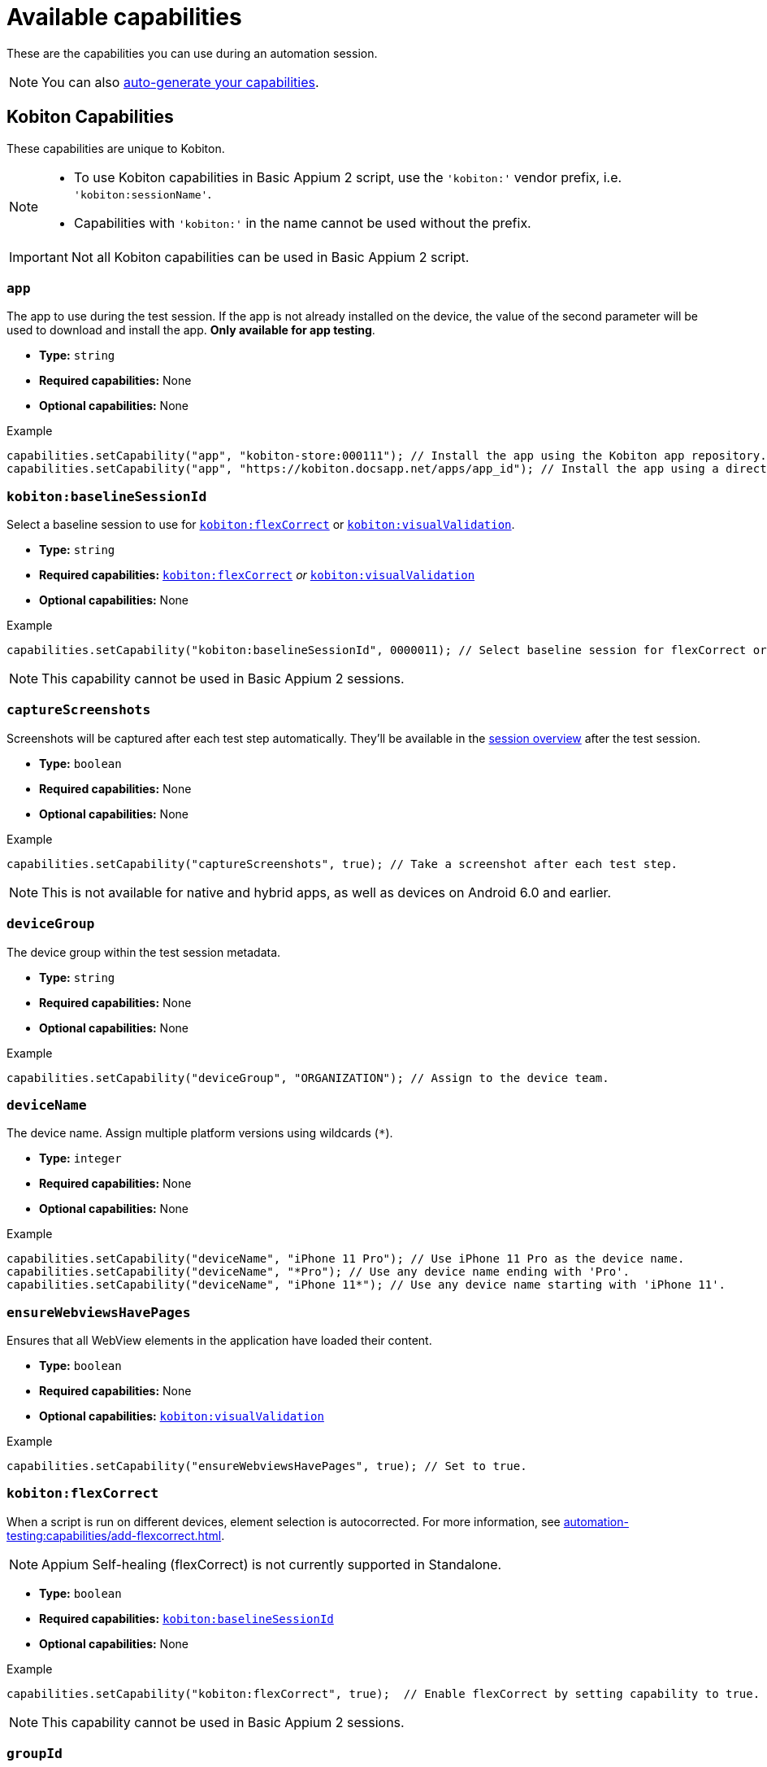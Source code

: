 = Available capabilities
:navtitle: Available capabilities

These are the capabilities you can use during an automation session.

[NOTE]
You can also xref:automation-testing:capabilities/auto-generate-capabilities.adoc[auto-generate your capabilities].

== Kobiton Capabilities

These capabilities are unique to Kobiton.

[NOTE]
====
* To use Kobiton capabilities in Basic Appium 2 script, use the `'kobiton:'` vendor prefix, i.e. `'kobiton:sessionName'`.

* Capabilities with `'kobiton:'` in the name cannot be used without the prefix.
====

[IMPORTANT]
Not all Kobiton capabilities can be used in Basic Appium 2 script.

=== `app`

The app to use during the test session. If the app is not already installed on the device, the value of the second parameter will be used to download and install the app. *Only available for app testing*.

* *Type:* `string`
* *Required capabilities:* None
* *Optional capabilities:* None

.Example
[source,java]
----
capabilities.setCapability("app", "kobiton-store:000111"); // Install the app using the Kobiton app repository.
capabilities.setCapability("app", "https://kobiton.docsapp.net/apps/app_id"); // Install the app using a direct download link.
----

[#_baselineSessionId]
=== `kobiton:baselineSessionId`

Select a baseline session to use for xref:_flexCorrect[] or xref:_visualValidation[].

* *Type:* `string`
* *Required capabilities:* xref:_flexCorrect[] _or_ xref:_visualValidation[]
* *Optional capabilities:* None

.Example
[source,java]
----
capabilities.setCapability("kobiton:baselineSessionId", 0000011); // Select baseline session for flexCorrect or visualValidation by assigning a kobitonSessionId.
----

[NOTE]
This capability cannot be used in Basic Appium 2 sessions.

=== `captureScreenshots`

Screenshots will be captured after each test step automatically. They'll be available in the xref:session-explorer:manage-sessions.adoc[session overview] after the test session.

* *Type:* `boolean`
* *Required capabilities:* None
* *Optional capabilities:* None

.Example
[source,java]
----
capabilities.setCapability("captureScreenshots", true); // Take a screenshot after each test step.
----

[NOTE]
This is not available for native and hybrid apps, as well as devices on Android 6.0 and earlier.

=== `deviceGroup`

The device group within the test session metadata.

* *Type:* `string`
* *Required capabilities:* None
* *Optional capabilities:* None

.Example
[source,java]
----
capabilities.setCapability("deviceGroup", "ORGANIZATION"); // Assign to the device team.
----

=== `deviceName`

The device name. Assign multiple platform versions using wildcards (`*`).

* *Type:* `integer`
* *Required capabilities:* None
* *Optional capabilities:* None

.Example
[source,java]
----
capabilities.setCapability("deviceName", "iPhone 11 Pro"); // Use iPhone 11 Pro as the device name.
capabilities.setCapability("deviceName", "*Pro"); // Use any device name ending with 'Pro'.
capabilities.setCapability("deviceName", "iPhone 11*"); // Use any device name starting with 'iPhone 11'.
----

[#_ensureWebviewsHavePages]
=== `ensureWebviewsHavePages`

Ensures that all WebView elements in the application have loaded their content.

* *Type:* `boolean`
* *Required capabilities:* None
* *Optional capabilities:* xref:_visualValidation[]

.Example
[source,java]
----
capabilities.setCapability("ensureWebviewsHavePages", true); // Set to true.
----

[#_flexCorrect]
=== `kobiton:flexCorrect`

When a script is run on different devices, element selection is autocorrected. For more information, see xref:automation-testing:capabilities/add-flexcorrect.adoc[].

[NOTE]
Appium Self-healing (flexCorrect) is not currently supported in Standalone.

* *Type:* `boolean`
* *Required capabilities:* xref:_baselineSessionId[]
* *Optional capabilities:* None

.Example
[source,java]
----
capabilities.setCapability("kobiton:flexCorrect", true);  // Enable flexCorrect by setting capability to true.
----

[NOTE]
This capability cannot be used in Basic Appium 2 sessions.

=== `groupId`

The group ID within the test session metadata.

* *Type:* `string`
* *Required capabilities:* None
* *Optional capabilities:* None

.Example
[source,java]
----
capabilities.setCapability("groupId", "0011"); // Assign to the Docs Team.
----

=== `sessionDescription`

The description of the test session, typically between 50-72 characters, but can be set to any length.

* *Type:* `string`
* *Required capabilities:* None
* *Optional capabilities:* None

.Example
[source,java]
----
capabilities.setCapability("sessionDescription", "This tests the login feature with biometric authentication."); // Provide the test session description.
----

=== `sessionName`

The name of the test session.

* *Type:* `string`
* *Required capabilities:* None
* *Optional capabilities:* None

.Example
[source,java]
----
capabilities.setCapability("sessionName", "Automation test session"); // Specify the test session name.
----

=== `tagName`

Find available devices with a specific tag. Only 1 tag can be provided.

* *Type:* `string`
* *Required capabilities:* None
* *Optional capabilities:* None

.Example
[source,java]
----
capabilities.setCapability("tagName", "TagName1"); // Find device with tag 'TagName1'
----

=== `kobiton:tags`

Categorize and organize sessions by assigning a custom tag at the time of session creation.

* *Type:* `string`
* *Required capabilities:* None
* *Optional capabilities:* None

.Example
[source,java]
----
capabilities.setCapability("kobiton:tags", ["nightly-run", "login-flow", "regression"]);
----

=== `useConfiguration`

The device configuration to use during the test session. *Only available for web testing*.

* *Type:* `string`
* *Required capabilities:* None
* *Optional capabilities:* None

.Example
[source,java]
----
capabilities.setCapability("useConfiguration", "kobiton"); // Use this pre-defined configuration for the test session.
----

[#_visualValidation]
=== `kobiton:visualValidation`

Validates UI output across different devices, operating systems, and form factors. For more information, see xref:automation-testing:capabilities/add-visualvalidation.adoc[].

* *Type:* `boolean`
* *Required capabilities:* xref:_ensureWebviewsHavePages[], xref:_baselineSessionId[]
* *Optional capabilities:* None

.Example
[source,java]
----
capabilities.setCapability("ensureWebviewsHavePages", true); // Set to true.
capabilities.setCapability("kobiton:visualValidation", true);  // Set to true.
----

[NOTE]
This capability cannot be used in Basic Appium 2 sessions.

== Appium Capabilities

Kobiton supports most Appium capabilities. The capabilities documented below are either usually required or have a special use case in Kobiton.

[NOTE]
For Basic Appium 2 session, follow the https://appium.io/docs/en/2.0/guides/migrating-1-to-2/#capabilities[Appium 2 guidelines] for vendor prefix.

[#_accessKey]
=== `accessKey`

The Kobiton xref:profile:manage-your-api-credentials.adoc#_get_an_api_key[API key,window=read-later] for authentication. Only required for Appium `java-client` 9.2.2 or above.

* *Type:* `string`
* *Required capabilities:* `'appium:username'`
* *Optional capabilities:* None

.Example
[source,java]
----
capabilities.setCapability("appium:accessKey", "ac9****8b-5*fc-4485-82eb-c5b****baed"); // The API key to authenticate with.
----

=== `autoWebview`

The webview context to use during the test session. *Only available for web testing*.

* *Type:* `boolean`
* *Required capabilities:* None
* *Optional capabilities:* None

.Example
[source,java]
----
capabilities.setCapability("appium:autoWebview", true); // Automatically select the webview context.
----

=== `browserName`

The web browser to use during the test session. *Only available for web testing*.

* *Type:* `string`
* *Required capabilities:* None
* *Optional capabilities:* None

.Example
[source,java]
----
capabilities.setCapability("browserName", "safari"); // Use Safari for web testing on iOS.
capabilities.setCapability("browserName", "chrome"); // Use Chrome for web testing on Android.
----

=== `deviceOrientation`

The starting orientation for the device screen.

* *Type:* `integer`
* *Required capabilities:* None
* *Optional capabilities:* None

.Example
[source,java]
----
capabilities.setCapability("appium:deviceOrientation", "portrait"); // Set the device's starting orientation to portrait.
capabilities.setCapability("appium:deviceOrientation", "landscape"); // Set the device's starting orientation to landscape.
----

=== `fullReset`

Remove all apps installed during the test session. To keep the apps and only remove their app data, use xref:_noreset[] instead.

* *Type:* `boolean`
* *Required capabilities:* None
* *Optional capabilities:* None

.Example
[source,java]
----
capabilities.setCapability("appium:fullReset", true); // Delete the app and the related data.
----

[NOTE]
This is only available for private and local devices.

=== `noReset`

Remove all app data from apps installed during the test session. To remove the full app, use xref:_fullreset[] instead.

* *Type:* `string`
* *Required capabilities:* None
* *Optional capabilities:* None

.Example
[source,java]
----
capabilities.setCapability("appium:noReset", false); // Delete just the app data.
----

[NOTE]
This is only available for private and local devices.

=== 'platformName'

The type of platform, i.e Android or iOS.

* *Type:* `boolean`
* *Required capabilities:* None
* *Optional capabilities:* None

=== `udid`

The device Unique Device Identifier (UDID).

* *Type:* `string`
* *Required capabilities:* None

.Example
[source,java]
----
capabilities.setCapability("appium:udid", "01234567-89ab-cdef-0123-456789abcdef"); // Use the device with this UDID.
----

[#_username]
=== `username`

The Kobiton xref:profile:manage-your-profile.adoc[username,window=read-later] for authentication. Only required for Appium `java-client` 9.2.2 or above.

* *Type:* `string`
* *Required capabilities:* `'appium:username'`
* *Optional capabilities:* None

.Example
[source,java]
----
capabilities.setCapability("appium:username", "johndoe"); // The username to authenticate with.
----
